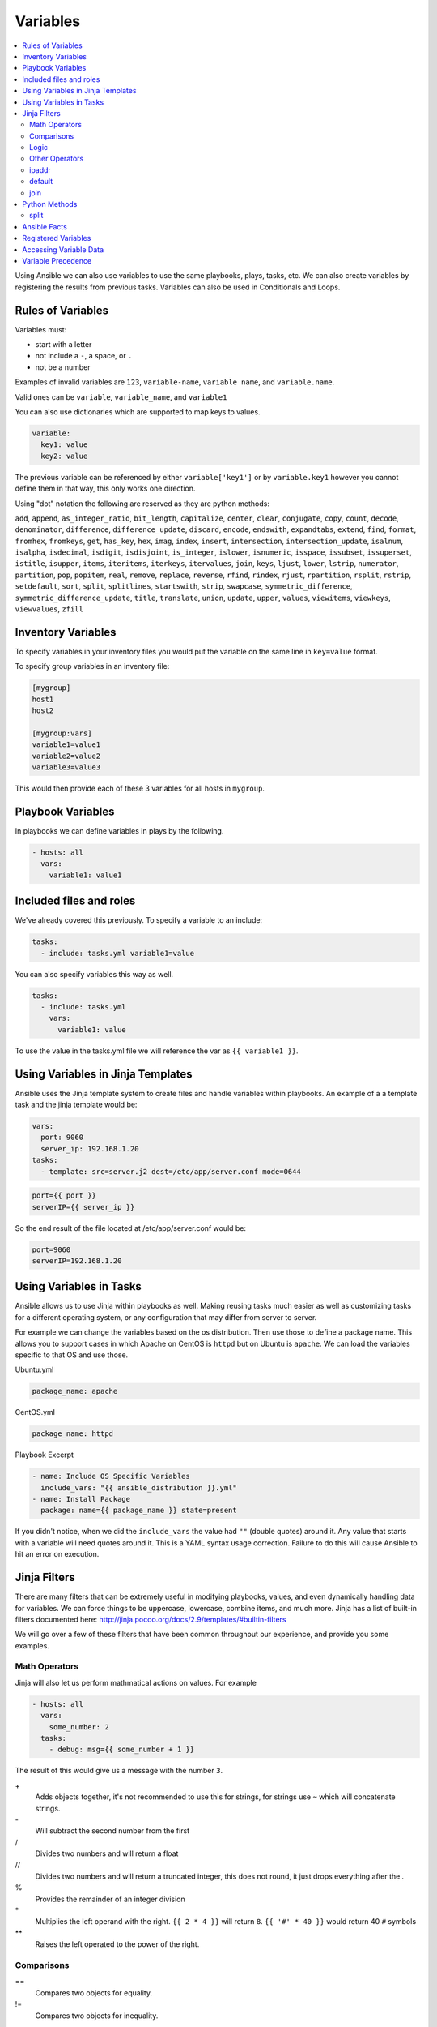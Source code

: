 #########
Variables
#########

.. contents::
  :local:

Using Ansible we can also use variables to use the same playbooks, plays, tasks, etc.  We can also create variables by registering the results from previous tasks. Variables can also be used in Conditionals and Loops.

******************
Rules of Variables
******************

Variables must:

- start with a letter
- not include a ``-``, a space, or ``.``
- not be a number

Examples of invalid variables are ``123``, ``variable-name``, ``variable name``, and ``variable.name``.

Valid ones can be ``variable``, ``variable_name``, and ``variable1``

You can also use dictionaries which are supported to map keys to values.

.. code-block:: yaml

  variable:
    key1: value
    key2: value

The previous variable can be referenced by either ``variable['key1']`` or by ``variable.key1`` however you cannot define them in that way, this only works one direction.

Using "dot" notation the following are reserved as they are python methods:

``add``, ``append``, ``as_integer_ratio``, ``bit_length``, ``capitalize``, ``center``, ``clear``, ``conjugate``, ``copy``, ``count``, ``decode``, ``denominator``, ``difference``, ``difference_update``, ``discard``, ``encode``, ``endswith``, ``expandtabs``, ``extend``, ``find``, ``format``, ``fromhex``, ``fromkeys``, ``get``, ``has_key``, ``hex``, ``imag``, ``index``, ``insert``, ``intersection``, ``intersection_update``, ``isalnum``, ``isalpha``, ``isdecimal``, ``isdigit``, ``isdisjoint``, ``is_integer``, ``islower``, ``isnumeric``, ``isspace``, ``issubset``, ``issuperset``, ``istitle``, ``isupper``, ``items``, ``iteritems``, ``iterkeys``, ``itervalues``, ``join``, ``keys``, ``ljust``, ``lower``, ``lstrip``, ``numerator``, ``partition``, ``pop``, ``popitem``, ``real``, ``remove``, ``replace``, ``reverse``, ``rfind``, ``rindex``, ``rjust``, ``rpartition``, ``rsplit``, ``rstrip``, ``setdefault``, ``sort``, ``split``, ``splitlines``, ``startswith``, ``strip``, ``swapcase``, ``symmetric_difference``, ``symmetric_difference_update``, ``title``, ``translate``, ``union``, ``update``, ``upper``, ``values``, ``viewitems``, ``viewkeys``, ``viewvalues``, ``zfill``

*******************
Inventory Variables
*******************

To specify variables in your inventory files you would put the variable on the same line in ``key=value`` format.

To specify group variables in an inventory file:

.. code-block:: ini

  [mygroup]
  host1
  host2

  [mygroup:vars]
  variable1=value1
  variable2=value2
  variable3=value3

This would then provide each of these 3 variables for all hosts in ``mygroup``.

******************
Playbook Variables
******************

In playbooks we can define variables in plays by the following.

.. code-block:: yaml

  - hosts: all
    vars:
      variable1: value1

************************
Included files and roles
************************

We've already covered this previously. To specify a variable to an include:

.. code-block:: yaml

  tasks:
    - include: tasks.yml variable1=value

You can also specify variables this way as well.

.. code-block:: yaml

  tasks:
    - include: tasks.yml
      vars:
        variable1: value

To use the value in the tasks.yml file we will reference the var as ``{{ variable1 }}``.

**********************************
Using Variables in Jinja Templates
**********************************

Ansible uses the Jinja template system to create files and handle variables within playbooks. An example of a a template task and the jinja template would be:

.. code-block:: yaml

  vars:
    port: 9060
    server_ip: 192.168.1.20
  tasks:
    - template: src=server.j2 dest=/etc/app/server.conf mode=0644

.. code-block:: jinja

  port={{ port }}
  serverIP={{ server_ip }}

So the end result of the file located at /etc/app/server.conf would be:

.. code-block:: ini

  port=9060
  serverIP=192.168.1.20

************************
Using Variables in Tasks
************************

Ansible allows us to use Jinja within playbooks as well. Making reusing tasks much easier as well as customizing tasks for a different operating system, or any configuration that may differ from server to server.

For example we can change the variables based on the os distribution. Then use those to define a package name. This allows you to support cases in which Apache on CentOS is ``httpd`` but on Ubuntu is ``apache``. We can load the variables specific to that OS and use those.

Ubuntu.yml

.. code-block:: yaml

  package_name: apache

CentOS.yml

.. code-block:: yaml

  package_name: httpd

Playbook Excerpt

.. code-block:: yaml

  - name: Include OS Specific Variables
    include_vars: "{{ ansible_distribution }}.yml"
  - name: Install Package
    package: name={{ package_name }} state=present

If you didn't notice, when we did the ``include_vars`` the value had ``""`` (double quotes) around it. Any value that starts with a variable will need quotes around it. This is a YAML syntax usage correction. Failure to do this will cause Ansible to hit an error on execution.

****************
Jinja Filters
****************

There are many filters that can be extremely useful in modifying playbooks, values, and even dynamically handling data for variables. We can force things to be uppercase, lowercase, combine items, and much more. Jinja has a list of built-in filters documented here: http://jinja.pocoo.org/docs/2.9/templates/#builtin-filters

We will go over a few of these filters that have been common throughout our experience, and provide you some examples.

Math Operators
==============

Jinja will also let us perform mathmatical actions on values. For example

.. code-block:: jinja

  - hosts: all
    vars:
      some_number: 2
    tasks:
      - debug: msg={{ some_number + 1 }}

The result of this would give us a message with the number ``3``.

\+
  Adds objects together, it's not recommended to use this for strings, for strings use ``~`` which will concatenate strings.

\-
  Will subtract the second number from the first

\/
  Divides two numbers and will return a float

\//
  Divides two numbers and will return a truncated integer, this does not round, it just drops everything after the `.`

\%
  Provides the remainder of an integer division

\*
  Multiplies the left operand with the right. ``{{ 2 * 4 }}`` will return ``8``. ``{{ '#' * 40 }}`` would return 40 ``#`` symbols

\**
  Raises the left operated to the power of the right.

Comparisons
===========

==
  Compares two objects for equality.

!=
  Compares two objects for inequality.

>
  true if the left hand side is greater than the right hand side.

>=
  true if the left hand side is greater or equal to the right hand side.

<
  true if the left hand side is lower than the right hand side.

<=
  true if the left hand side is lower or equal to the right hand side.

These are extremely common in ``when`` portions of tasks.

Logic
=====

and
  Return true if the left and the right operand are true.

or
  Return true if the left or the right operand are true.

not
  negate a statement (see below).

(expr)
  group an expression.

These can be useful when handing ``when`` statements or ``if`` statements in your jinja templates.

Other Operators
===============

The following operators are very useful but don’t fit into any of the other two categories:

in
  Perform a sequence / mapping containment test. Returns true if the left operand is contained in the right. {{ 1 in [1, 2, 3] }} would, for example, return true.

is
  Performs a test.

|
  Applies a filter.

~
  Converts all operands into strings and concatenates them.
  ``{{ "Hello " ~ name ~ "!" }}`` would return (assuming name is set to 'John') ``Hello John!``.

()
  Call a callable: {{ post.render() }}. Inside of the parentheses you can use positional arguments and keyword arguments like in Python:
  ``{{ post.render(user, full=true) }}``.

. / []
  Get an attribute of an object.

ipaddr
======

For instance lets validate the ip address we pass as a variable.

To use ``ipaddr`` we will need to install ``netaddr``.

.. code-block:: shell

  pip install netaddr

.. code-block:: shell

  ansible-playbook playbook.yml --extra-vars "controller_ip=10.23.222.10"

.. code-block:: yaml

  - hosts: any
    roles:
      - role: avinetworks.avicontroller
        con_controller_ip: {{ controller_ip | ipaddr }}

If the supplied ``controller_ip`` isn't a valid IP, the value of ``con_controller_ip`` will be "False" which would result in a failure of the execution.

default
=======

The ``default()`` filter allows us to provide a default to a variable if it's not defined. Preventing an error if a value isn't provided. For example:

.. code-block:: jinja

  {{ my_string | default('You didn't provide a string')}}

Would provide the result ``You didn't provide a string`` if ``my_string`` wasn't defined.

In Ansible Use

.. code-block:: yaml

  tasks:
    - debug: msg={{ my_string | default('You didn't provide a string')}}

When executing this if you don't provide a variable named ``my_string`` then the ``debug`` module will return the message ``You didn't provide a string``. This can be useful when not requiring variables.

join
====

When using the ``join()`` filter we can join items in an array into a string.

.. code-block:: yaml

  vars:
    my_list:
      - item1
      - item2
      - item3
  tasks:
    - debug: msg={{ my_list | join(',')}}

Would create me a comma seperated list of ``my_list`` which would look like ``item1,item2,item3``

**************
Python Methods
**************

In practice we found that Python methods can also be useful when parsing text that is put into a variable, replace text, and many more python methods.

split
=====

For instance, we want to split up a comma seperated list that was provided as a string variable to Ansible.

To do this we can do the following using the ``split`` python method.

.. code-block:: yaml

  tasks:
    - name: build server list
      set_fact:
        servers: "{{servers|default([]) + [{'ip': {'addr': item, 'type': 'V4'}}] }}"
      with_items: "{{pool_servers.split(',')}}"

Using that task we are able to take in a comma seperated list of server ip addresses as ``pool_servers`` and iterate through those and append those to the servers variable.


*************
Ansible Facts
*************

Ansible by default will gather facts about the remote host. You can see all the facts gathered from a remote host by using the command:

.. code-block:: shell

  ansible hostname -m setup

Of course replace hostname with the name of the host, the host will need to be in your inventory file. Once it runs it will return a JSON object with all the information Ansible knows of the host. It can return interface information, disk information, kernel information, OS information, and much more.

To turn off Ansible Facts on a host you would use the following:

.. code-block:: yaml

  - hosts: all
    gather_facts: no

Setting ``gather_facts`` to ``no`` will disable the gathering of facts from the remote host.

Ansible also has Local Facts, which can be provided by custom facts modules. For more information please visit: http://docs.ansible.com/ansible/playbooks_variables.html#local-facts-facts-d

********************
Registered Variables
********************

An extremely useful feature of Ansible is the ability to register the output of a task into a variable so that it can be referenced later. To view possible output of a task that would be in the registered variable, you can look at the output of ``-v``. What is included in the ``results`` value is what would be contained in the registered variable.

For example:

.. code-block:: yaml

  - hosts: all
    tasks:
      - stat: path=/tmp
        register: tmp_folder_data

      - debug: msg={{ tmp_folder_data }}

This sniplet would look for ``/tmp`` on the remote host, and get the information of that folder as per the ``stat`` module, and then provide us with all the information of that folder by the debug module and printing it to output.

************************
Accessing Variable Data
************************

Sometimes our variables may have more data to them than just a single value. For example the previous example of using ``stat`` module. It returned a bunch of information to us.

.. code-block:: json

  ok: [localhost] => {
      "tmp_data": {
          "changed": false,
          "stat": {
              "atime": 1481748353.0,
              "ctime": 1492640380.9926686,
              "dev": 1,
              "executable": true,
              "exists": true,
              "gid": 0,
              "gr_name": "root",
              "inode": 281474977014021,
              "isblk": false,
              "ischr": false,
              "isdir": true,
              "isfifo": false,
              "isgid": false,
              "islnk": false,
              "isreg": false,
              "issock": false,
              "isuid": false,
              "mode": "1777",
              "mtime": 1492640380.9926686,
              "nlink": 2,
              "path": "/tmp",
              "pw_name": "root",
              "readable": true,
              "rgrp": true,
              "roth": true,
              "rusr": true,
              "size": 0,
              "uid": 0,
              "wgrp": true,
              "woth": true,
              "writeable": true,
              "wusr": true,
              "xgrp": true,
              "xoth": true,
              "xusr": true
          }
      }
  }

To access a specific item for example ``exists``, in this object we can use two types of notation.

.. code-block:: jinja

  {{ tmp_data["stat"]["exists"] }}

.. code-block:: jinja

  {{ tmp_data.stat.exists }}

Both will return ``true`` as the result.

To access the first element of an array we would use ``data[0]``.

*******************
Variable Precedence
*******************

Because of how many possible places we can put a variable, we will need to understand variable precedence. Top of the list is the weakest, bottom is the strongest.

- role defaults
- inventory INI or script group vars
- inventory group_vars/all
- playbook group_vars/all
- inventory group_vars/*
- playbook group_vars/*
- inventory INI or script host vars
- inventory host_vars/*
- playbook host_vars/*
- host facts
- play vars
- play vars_prompt
- play vars_files
- role vars (defined in role/vars/main.yml)
- block vars (only for tasks in block)
- task vars (only for the task)
- role (and include_role) params
- include params
- include_vars
- set_facts / registered vars
- extra vars (always win precedence)

Extra vars are what we specify on the command line as we talked about earlier with ``-e`` or ``--extra-vars``.

There are also 3 types of variable scopes, `Global`, `Play`, and `Host`.

- Global is set via command line, Environment Variable, or using the config file.
- Play is set in the play, using vars entries, include_vars, role defaults, and vars.
- Host is set in the inventory, facts, or registered output from tasks.
